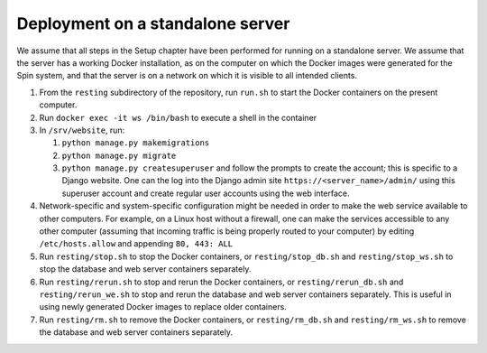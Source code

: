 Deployment on a standalone server
=================================

We assume that all steps in the Setup chapter have been performed for running on a standalone server. We assume that the server has a working Docker installation, as on the computer on which the Docker images were generated for the Spin system, and that the server is on a network on which it is visible to all intended clients.

#. From the ``resting`` subdirectory of the repository, run ``run.sh`` to start the Docker containers on the present computer.

#. Run ``docker exec -it ws /bin/bash`` to execute a shell in the container

#. In ``/srv/website``, run:

   #. ``python manage.py makemigrations``

   #. ``python manage.py migrate``      

   #. ``python manage.py createsuperuser`` and follow the prompts to create the account; this is specific to a Django website. One can the log into the Django admin site ``https://<server_name>/admin/`` using this superuser account and create regular user accounts using the web interface.

#. Network-specific and system-specific configuration might be needed in order to make the web service available to other computers. For example, on a Linux host without a firewall, one can make the services accessible to any other computer (assuming that incoming traffic is being properly routed to your computer) by editing ``/etc/hosts.allow`` and appending ``80, 443: ALL``
      
#. Run ``resting/stop.sh`` to stop the Docker containers, or ``resting/stop_db.sh`` and ``resting/stop_ws.sh`` to stop the database and web server containers separately.

#. Run ``resting/rerun.sh`` to stop and rerun the Docker containers, or ``resting/rerun_db.sh`` and ``resting/rerun_we.sh`` to stop and rerun the database and web server containers separately. This is useful in using newly generated Docker images to replace older containers.

#. Run ``resting/rm.sh`` to remove the Docker containers, or ``resting/rm_db.sh`` and ``resting/rm_ws.sh`` to remove the database and web server containers separately.
      
..
 Upon restarting the PostgreSQL workload, it may be necessary to execute a shell and execute ``/custom_entry_point.sh``.

 If one changes the project description file, such as by adding a new Django model, new database tables must be constructed. Ideally, these changes would be managed by the Django migration system. Unfortunately, we have found in practice that the system does not automatically detect the addition of a new model. If all else fails, it might be necessary to drop and initialize the database and to run ``python manage.py migrate`` once again, then upload the data once again, after creating the superuser account as before.

..
   # Now deploy the images
   # To delete an existing database and start over, start a shell for the database workload and execute:
   # dropdb -U postgres postgres
   # createdb -U postgres postgres
   # For a new database, start a shell for the webserver and in /srv/website, run:
   # python manage.py makemigrations
   # python manage.py migrate
   # python manage.py createsuperuser
   # Then upload the initial metadata by going to the resting directory and running
   # python3 upload_csv.py
   The docker run -d -p 8000:8000 notation makes apache accessible after I start it from within the container. I don't have permission to access the resource, maybe some file doesn't exist. Presumably, we could run as root and map to port 80 instead. This is from the apache log: access to /api/ denied (filesystem path '/srv/website/website') because search permissions are missing on a component of the path; however, http://127.0.0.1:7000/static/acts/home/index.html works. The problem is likely to be the database or the secret. Also, want to force HTTPS wherever something sensitive might be transmitted. Maybe going to port 80 should just redirect.

